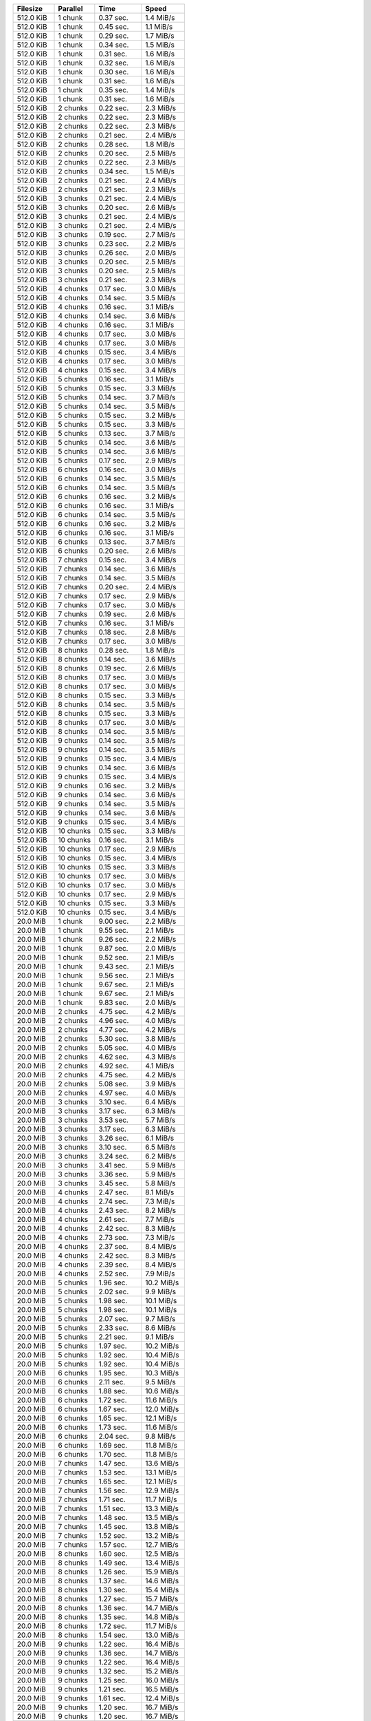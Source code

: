 ==========  ==========  ===========  ==========
Filesize    Parallel    Time         Speed
==========  ==========  ===========  ==========
512.0 KiB   1 chunk     0.37 sec.    1.4 MiB/s
512.0 KiB   1 chunk     0.45 sec.    1.1 MiB/s
512.0 KiB   1 chunk     0.29 sec.    1.7 MiB/s
512.0 KiB   1 chunk     0.34 sec.    1.5 MiB/s
512.0 KiB   1 chunk     0.31 sec.    1.6 MiB/s
512.0 KiB   1 chunk     0.32 sec.    1.6 MiB/s
512.0 KiB   1 chunk     0.30 sec.    1.6 MiB/s
512.0 KiB   1 chunk     0.31 sec.    1.6 MiB/s
512.0 KiB   1 chunk     0.35 sec.    1.4 MiB/s
512.0 KiB   1 chunk     0.31 sec.    1.6 MiB/s
512.0 KiB   2 chunks    0.22 sec.    2.3 MiB/s
512.0 KiB   2 chunks    0.22 sec.    2.3 MiB/s
512.0 KiB   2 chunks    0.22 sec.    2.3 MiB/s
512.0 KiB   2 chunks    0.21 sec.    2.4 MiB/s
512.0 KiB   2 chunks    0.28 sec.    1.8 MiB/s
512.0 KiB   2 chunks    0.20 sec.    2.5 MiB/s
512.0 KiB   2 chunks    0.22 sec.    2.3 MiB/s
512.0 KiB   2 chunks    0.34 sec.    1.5 MiB/s
512.0 KiB   2 chunks    0.21 sec.    2.4 MiB/s
512.0 KiB   2 chunks    0.21 sec.    2.3 MiB/s
512.0 KiB   3 chunks    0.21 sec.    2.4 MiB/s
512.0 KiB   3 chunks    0.20 sec.    2.6 MiB/s
512.0 KiB   3 chunks    0.21 sec.    2.4 MiB/s
512.0 KiB   3 chunks    0.21 sec.    2.4 MiB/s
512.0 KiB   3 chunks    0.19 sec.    2.7 MiB/s
512.0 KiB   3 chunks    0.23 sec.    2.2 MiB/s
512.0 KiB   3 chunks    0.26 sec.    2.0 MiB/s
512.0 KiB   3 chunks    0.20 sec.    2.5 MiB/s
512.0 KiB   3 chunks    0.20 sec.    2.5 MiB/s
512.0 KiB   3 chunks    0.21 sec.    2.3 MiB/s
512.0 KiB   4 chunks    0.17 sec.    3.0 MiB/s
512.0 KiB   4 chunks    0.14 sec.    3.5 MiB/s
512.0 KiB   4 chunks    0.16 sec.    3.1 MiB/s
512.0 KiB   4 chunks    0.14 sec.    3.6 MiB/s
512.0 KiB   4 chunks    0.16 sec.    3.1 MiB/s
512.0 KiB   4 chunks    0.17 sec.    3.0 MiB/s
512.0 KiB   4 chunks    0.17 sec.    3.0 MiB/s
512.0 KiB   4 chunks    0.15 sec.    3.4 MiB/s
512.0 KiB   4 chunks    0.17 sec.    3.0 MiB/s
512.0 KiB   4 chunks    0.15 sec.    3.4 MiB/s
512.0 KiB   5 chunks    0.16 sec.    3.1 MiB/s
512.0 KiB   5 chunks    0.15 sec.    3.3 MiB/s
512.0 KiB   5 chunks    0.14 sec.    3.7 MiB/s
512.0 KiB   5 chunks    0.14 sec.    3.5 MiB/s
512.0 KiB   5 chunks    0.15 sec.    3.2 MiB/s
512.0 KiB   5 chunks    0.15 sec.    3.3 MiB/s
512.0 KiB   5 chunks    0.13 sec.    3.7 MiB/s
512.0 KiB   5 chunks    0.14 sec.    3.6 MiB/s
512.0 KiB   5 chunks    0.14 sec.    3.6 MiB/s
512.0 KiB   5 chunks    0.17 sec.    2.9 MiB/s
512.0 KiB   6 chunks    0.16 sec.    3.0 MiB/s
512.0 KiB   6 chunks    0.14 sec.    3.5 MiB/s
512.0 KiB   6 chunks    0.14 sec.    3.5 MiB/s
512.0 KiB   6 chunks    0.16 sec.    3.2 MiB/s
512.0 KiB   6 chunks    0.16 sec.    3.1 MiB/s
512.0 KiB   6 chunks    0.14 sec.    3.5 MiB/s
512.0 KiB   6 chunks    0.16 sec.    3.2 MiB/s
512.0 KiB   6 chunks    0.16 sec.    3.1 MiB/s
512.0 KiB   6 chunks    0.13 sec.    3.7 MiB/s
512.0 KiB   6 chunks    0.20 sec.    2.6 MiB/s
512.0 KiB   7 chunks    0.15 sec.    3.4 MiB/s
512.0 KiB   7 chunks    0.14 sec.    3.6 MiB/s
512.0 KiB   7 chunks    0.14 sec.    3.5 MiB/s
512.0 KiB   7 chunks    0.20 sec.    2.4 MiB/s
512.0 KiB   7 chunks    0.17 sec.    2.9 MiB/s
512.0 KiB   7 chunks    0.17 sec.    3.0 MiB/s
512.0 KiB   7 chunks    0.19 sec.    2.6 MiB/s
512.0 KiB   7 chunks    0.16 sec.    3.1 MiB/s
512.0 KiB   7 chunks    0.18 sec.    2.8 MiB/s
512.0 KiB   7 chunks    0.17 sec.    3.0 MiB/s
512.0 KiB   8 chunks    0.28 sec.    1.8 MiB/s
512.0 KiB   8 chunks    0.14 sec.    3.6 MiB/s
512.0 KiB   8 chunks    0.19 sec.    2.6 MiB/s
512.0 KiB   8 chunks    0.17 sec.    3.0 MiB/s
512.0 KiB   8 chunks    0.17 sec.    3.0 MiB/s
512.0 KiB   8 chunks    0.15 sec.    3.3 MiB/s
512.0 KiB   8 chunks    0.14 sec.    3.5 MiB/s
512.0 KiB   8 chunks    0.15 sec.    3.3 MiB/s
512.0 KiB   8 chunks    0.17 sec.    3.0 MiB/s
512.0 KiB   8 chunks    0.14 sec.    3.5 MiB/s
512.0 KiB   9 chunks    0.14 sec.    3.5 MiB/s
512.0 KiB   9 chunks    0.14 sec.    3.5 MiB/s
512.0 KiB   9 chunks    0.15 sec.    3.4 MiB/s
512.0 KiB   9 chunks    0.14 sec.    3.6 MiB/s
512.0 KiB   9 chunks    0.15 sec.    3.4 MiB/s
512.0 KiB   9 chunks    0.16 sec.    3.2 MiB/s
512.0 KiB   9 chunks    0.14 sec.    3.6 MiB/s
512.0 KiB   9 chunks    0.14 sec.    3.5 MiB/s
512.0 KiB   9 chunks    0.14 sec.    3.6 MiB/s
512.0 KiB   9 chunks    0.15 sec.    3.4 MiB/s
512.0 KiB   10 chunks   0.15 sec.    3.3 MiB/s
512.0 KiB   10 chunks   0.16 sec.    3.1 MiB/s
512.0 KiB   10 chunks   0.17 sec.    2.9 MiB/s
512.0 KiB   10 chunks   0.15 sec.    3.4 MiB/s
512.0 KiB   10 chunks   0.15 sec.    3.3 MiB/s
512.0 KiB   10 chunks   0.17 sec.    3.0 MiB/s
512.0 KiB   10 chunks   0.17 sec.    3.0 MiB/s
512.0 KiB   10 chunks   0.17 sec.    2.9 MiB/s
512.0 KiB   10 chunks   0.15 sec.    3.3 MiB/s
512.0 KiB   10 chunks   0.15 sec.    3.4 MiB/s
20.0 MiB    1 chunk     9.00 sec.    2.2 MiB/s
20.0 MiB    1 chunk     9.55 sec.    2.1 MiB/s
20.0 MiB    1 chunk     9.26 sec.    2.2 MiB/s
20.0 MiB    1 chunk     9.87 sec.    2.0 MiB/s
20.0 MiB    1 chunk     9.52 sec.    2.1 MiB/s
20.0 MiB    1 chunk     9.43 sec.    2.1 MiB/s
20.0 MiB    1 chunk     9.56 sec.    2.1 MiB/s
20.0 MiB    1 chunk     9.67 sec.    2.1 MiB/s
20.0 MiB    1 chunk     9.67 sec.    2.1 MiB/s
20.0 MiB    1 chunk     9.83 sec.    2.0 MiB/s
20.0 MiB    2 chunks    4.75 sec.    4.2 MiB/s
20.0 MiB    2 chunks    4.96 sec.    4.0 MiB/s
20.0 MiB    2 chunks    4.77 sec.    4.2 MiB/s
20.0 MiB    2 chunks    5.30 sec.    3.8 MiB/s
20.0 MiB    2 chunks    5.05 sec.    4.0 MiB/s
20.0 MiB    2 chunks    4.62 sec.    4.3 MiB/s
20.0 MiB    2 chunks    4.92 sec.    4.1 MiB/s
20.0 MiB    2 chunks    4.75 sec.    4.2 MiB/s
20.0 MiB    2 chunks    5.08 sec.    3.9 MiB/s
20.0 MiB    2 chunks    4.97 sec.    4.0 MiB/s
20.0 MiB    3 chunks    3.10 sec.    6.4 MiB/s
20.0 MiB    3 chunks    3.17 sec.    6.3 MiB/s
20.0 MiB    3 chunks    3.53 sec.    5.7 MiB/s
20.0 MiB    3 chunks    3.17 sec.    6.3 MiB/s
20.0 MiB    3 chunks    3.26 sec.    6.1 MiB/s
20.0 MiB    3 chunks    3.10 sec.    6.5 MiB/s
20.0 MiB    3 chunks    3.24 sec.    6.2 MiB/s
20.0 MiB    3 chunks    3.41 sec.    5.9 MiB/s
20.0 MiB    3 chunks    3.36 sec.    5.9 MiB/s
20.0 MiB    3 chunks    3.45 sec.    5.8 MiB/s
20.0 MiB    4 chunks    2.47 sec.    8.1 MiB/s
20.0 MiB    4 chunks    2.74 sec.    7.3 MiB/s
20.0 MiB    4 chunks    2.43 sec.    8.2 MiB/s
20.0 MiB    4 chunks    2.61 sec.    7.7 MiB/s
20.0 MiB    4 chunks    2.42 sec.    8.3 MiB/s
20.0 MiB    4 chunks    2.73 sec.    7.3 MiB/s
20.0 MiB    4 chunks    2.37 sec.    8.4 MiB/s
20.0 MiB    4 chunks    2.42 sec.    8.3 MiB/s
20.0 MiB    4 chunks    2.39 sec.    8.4 MiB/s
20.0 MiB    4 chunks    2.52 sec.    7.9 MiB/s
20.0 MiB    5 chunks    1.96 sec.    10.2 MiB/s
20.0 MiB    5 chunks    2.02 sec.    9.9 MiB/s
20.0 MiB    5 chunks    1.98 sec.    10.1 MiB/s
20.0 MiB    5 chunks    1.98 sec.    10.1 MiB/s
20.0 MiB    5 chunks    2.07 sec.    9.7 MiB/s
20.0 MiB    5 chunks    2.33 sec.    8.6 MiB/s
20.0 MiB    5 chunks    2.21 sec.    9.1 MiB/s
20.0 MiB    5 chunks    1.97 sec.    10.2 MiB/s
20.0 MiB    5 chunks    1.92 sec.    10.4 MiB/s
20.0 MiB    5 chunks    1.92 sec.    10.4 MiB/s
20.0 MiB    6 chunks    1.95 sec.    10.3 MiB/s
20.0 MiB    6 chunks    2.11 sec.    9.5 MiB/s
20.0 MiB    6 chunks    1.88 sec.    10.6 MiB/s
20.0 MiB    6 chunks    1.72 sec.    11.6 MiB/s
20.0 MiB    6 chunks    1.67 sec.    12.0 MiB/s
20.0 MiB    6 chunks    1.65 sec.    12.1 MiB/s
20.0 MiB    6 chunks    1.73 sec.    11.6 MiB/s
20.0 MiB    6 chunks    2.04 sec.    9.8 MiB/s
20.0 MiB    6 chunks    1.69 sec.    11.8 MiB/s
20.0 MiB    6 chunks    1.70 sec.    11.8 MiB/s
20.0 MiB    7 chunks    1.47 sec.    13.6 MiB/s
20.0 MiB    7 chunks    1.53 sec.    13.1 MiB/s
20.0 MiB    7 chunks    1.65 sec.    12.1 MiB/s
20.0 MiB    7 chunks    1.56 sec.    12.9 MiB/s
20.0 MiB    7 chunks    1.71 sec.    11.7 MiB/s
20.0 MiB    7 chunks    1.51 sec.    13.3 MiB/s
20.0 MiB    7 chunks    1.48 sec.    13.5 MiB/s
20.0 MiB    7 chunks    1.45 sec.    13.8 MiB/s
20.0 MiB    7 chunks    1.52 sec.    13.2 MiB/s
20.0 MiB    7 chunks    1.57 sec.    12.7 MiB/s
20.0 MiB    8 chunks    1.60 sec.    12.5 MiB/s
20.0 MiB    8 chunks    1.49 sec.    13.4 MiB/s
20.0 MiB    8 chunks    1.26 sec.    15.9 MiB/s
20.0 MiB    8 chunks    1.37 sec.    14.6 MiB/s
20.0 MiB    8 chunks    1.30 sec.    15.4 MiB/s
20.0 MiB    8 chunks    1.27 sec.    15.7 MiB/s
20.0 MiB    8 chunks    1.36 sec.    14.7 MiB/s
20.0 MiB    8 chunks    1.35 sec.    14.8 MiB/s
20.0 MiB    8 chunks    1.72 sec.    11.7 MiB/s
20.0 MiB    8 chunks    1.54 sec.    13.0 MiB/s
20.0 MiB    9 chunks    1.22 sec.    16.4 MiB/s
20.0 MiB    9 chunks    1.36 sec.    14.7 MiB/s
20.0 MiB    9 chunks    1.22 sec.    16.4 MiB/s
20.0 MiB    9 chunks    1.32 sec.    15.2 MiB/s
20.0 MiB    9 chunks    1.25 sec.    16.0 MiB/s
20.0 MiB    9 chunks    1.21 sec.    16.5 MiB/s
20.0 MiB    9 chunks    1.61 sec.    12.4 MiB/s
20.0 MiB    9 chunks    1.20 sec.    16.7 MiB/s
20.0 MiB    9 chunks    1.20 sec.    16.7 MiB/s
20.0 MiB    9 chunks    1.18 sec.    16.9 MiB/s
20.0 MiB    10 chunks   1.21 sec.    16.6 MiB/s
20.0 MiB    10 chunks   1.16 sec.    17.3 MiB/s
20.0 MiB    10 chunks   1.23 sec.    16.3 MiB/s
20.0 MiB    10 chunks   1.11 sec.    18.0 MiB/s
20.0 MiB    10 chunks   1.10 sec.    18.1 MiB/s
20.0 MiB    10 chunks   1.08 sec.    18.5 MiB/s
20.0 MiB    10 chunks   1.78 sec.    11.3 MiB/s
20.0 MiB    10 chunks   1.15 sec.    17.4 MiB/s
20.0 MiB    10 chunks   1.32 sec.    15.2 MiB/s
20.0 MiB    10 chunks   1.29 sec.    15.5 MiB/s
200.0 MiB   1 chunk     135.76 sec.  1.5 MiB/s
200.0 MiB   1 chunk     141.38 sec.  1.4 MiB/s
200.0 MiB   1 chunk     136.80 sec.  1.5 MiB/s
200.0 MiB   1 chunk     131.92 sec.  1.5 MiB/s
200.0 MiB   1 chunk     136.55 sec.  1.5 MiB/s
200.0 MiB   2 chunks    77.56 sec.   2.6 MiB/s
200.0 MiB   2 chunks    84.90 sec.   2.4 MiB/s
200.0 MiB   2 chunks    70.32 sec.   2.8 MiB/s
200.0 MiB   2 chunks    68.49 sec.   2.9 MiB/s
200.0 MiB   2 chunks    72.29 sec.   2.8 MiB/s
200.0 MiB   3 chunks    42.73 sec.   4.7 MiB/s
200.0 MiB   3 chunks    47.09 sec.   4.2 MiB/s
200.0 MiB   3 chunks    45.67 sec.   4.4 MiB/s
200.0 MiB   3 chunks    44.97 sec.   4.4 MiB/s
200.0 MiB   3 chunks    49.74 sec.   4.0 MiB/s
200.0 MiB   4 chunks    29.57 sec.   6.8 MiB/s
200.0 MiB   4 chunks    38.33 sec.   5.2 MiB/s
200.0 MiB   4 chunks    36.20 sec.   5.5 MiB/s
200.0 MiB   4 chunks    35.22 sec.   5.7 MiB/s
200.0 MiB   4 chunks    33.46 sec.   6.0 MiB/s
200.0 MiB   5 chunks    31.15 sec.   6.4 MiB/s
200.0 MiB   5 chunks    29.93 sec.   6.7 MiB/s
200.0 MiB   5 chunks    34.07 sec.   5.9 MiB/s
200.0 MiB   5 chunks    26.57 sec.   7.5 MiB/s
200.0 MiB   5 chunks    27.01 sec.   7.4 MiB/s
200.0 MiB   6 chunks    22.69 sec.   8.8 MiB/s
200.0 MiB   6 chunks    22.59 sec.   8.9 MiB/s
200.0 MiB   6 chunks    24.96 sec.   8.0 MiB/s
200.0 MiB   6 chunks    24.67 sec.   8.1 MiB/s
200.0 MiB   6 chunks    20.87 sec.   9.6 MiB/s
200.0 MiB   7 chunks    20.57 sec.   9.7 MiB/s
200.0 MiB   7 chunks    21.57 sec.   9.3 MiB/s
200.0 MiB   7 chunks    26.18 sec.   7.6 MiB/s
200.0 MiB   7 chunks    22.10 sec.   9.1 MiB/s
200.0 MiB   7 chunks    18.90 sec.   10.6 MiB/s
200.0 MiB   8 chunks    16.07 sec.   12.4 MiB/s
200.0 MiB   8 chunks    17.91 sec.   11.2 MiB/s
200.0 MiB   8 chunks    19.04 sec.   10.5 MiB/s
200.0 MiB   8 chunks    20.05 sec.   10.0 MiB/s
200.0 MiB   8 chunks    18.35 sec.   10.9 MiB/s
200.0 MiB   9 chunks    17.29 sec.   11.6 MiB/s
200.0 MiB   9 chunks    18.34 sec.   10.9 MiB/s
200.0 MiB   9 chunks    16.01 sec.   12.5 MiB/s
200.0 MiB   9 chunks    16.85 sec.   11.9 MiB/s
200.0 MiB   9 chunks    18.84 sec.   10.6 MiB/s
200.0 MiB   10 chunks   15.50 sec.   12.9 MiB/s
200.0 MiB   10 chunks   16.52 sec.   12.1 MiB/s
200.0 MiB   10 chunks   14.89 sec.   13.4 MiB/s
200.0 MiB   10 chunks   14.17 sec.   14.1 MiB/s
200.0 MiB   10 chunks   13.72 sec.   14.6 MiB/s
2.0 GiB     1 chunk     420.82 sec.  4.9 MiB/s
2.0 GiB     1 chunk     451.54 sec.  4.5 MiB/s
2.0 GiB     1 chunk     428.31 sec.  4.8 MiB/s
2.0 GiB     1 chunk     440.59 sec.  4.6 MiB/s
2.0 GiB     1 chunk     447.76 sec.  4.6 MiB/s
2.0 GiB     2 chunks    226.30 sec.  9.0 MiB/s
2.0 GiB     2 chunks    231.35 sec.  8.9 MiB/s
2.0 GiB     2 chunks    225.71 sec.  9.1 MiB/s
2.0 GiB     2 chunks    220.77 sec.  9.3 MiB/s
2.0 GiB     2 chunks    212.98 sec.  9.6 MiB/s
2.0 GiB     3 chunks    166.37 sec.  12.3 MiB/s
2.0 GiB     3 chunks    160.61 sec.  12.8 MiB/s
2.0 GiB     3 chunks    147.93 sec.  13.8 MiB/s
2.0 GiB     3 chunks    149.86 sec.  13.7 MiB/s
2.0 GiB     3 chunks    156.64 sec.  13.1 MiB/s
2.0 GiB     4 chunks    116.35 sec.  17.6 MiB/s
2.0 GiB     4 chunks    114.33 sec.  17.9 MiB/s
2.0 GiB     4 chunks    115.49 sec.  17.7 MiB/s
2.0 GiB     4 chunks    124.13 sec.  16.5 MiB/s
2.0 GiB     4 chunks    112.07 sec.  18.3 MiB/s
2.0 GiB     5 chunks    93.83 sec.   21.8 MiB/s
2.0 GiB     5 chunks    95.32 sec.   21.5 MiB/s
2.0 GiB     5 chunks    89.49 sec.   22.9 MiB/s
2.0 GiB     5 chunks    92.30 sec.   22.2 MiB/s
2.0 GiB     5 chunks    87.51 sec.   23.4 MiB/s
2.0 GiB     6 chunks    73.43 sec.   27.9 MiB/s
2.0 GiB     6 chunks    77.02 sec.   26.6 MiB/s
2.0 GiB     6 chunks    72.52 sec.   28.2 MiB/s
2.0 GiB     6 chunks    82.02 sec.   25.0 MiB/s
2.0 GiB     6 chunks    74.44 sec.   27.5 MiB/s
2.0 GiB     7 chunks    66.30 sec.   30.9 MiB/s
2.0 GiB     7 chunks    64.86 sec.   31.6 MiB/s
2.0 GiB     7 chunks    62.01 sec.   33.0 MiB/s
2.0 GiB     7 chunks    60.66 sec.   33.8 MiB/s
2.0 GiB     7 chunks    64.88 sec.   31.6 MiB/s
2.0 GiB     8 chunks    52.86 sec.   38.7 MiB/s
2.0 GiB     8 chunks    51.64 sec.   39.7 MiB/s
2.0 GiB     8 chunks    54.50 sec.   37.6 MiB/s
2.0 GiB     8 chunks    55.25 sec.   37.1 MiB/s
2.0 GiB     8 chunks    53.89 sec.   38.0 MiB/s
2.0 GiB     9 chunks    52.94 sec.   38.7 MiB/s
2.0 GiB     9 chunks    48.63 sec.   42.1 MiB/s
2.0 GiB     9 chunks    49.88 sec.   41.1 MiB/s
2.0 GiB     9 chunks    47.51 sec.   43.1 MiB/s
2.0 GiB     9 chunks    47.85 sec.   42.8 MiB/s
2.0 GiB     10 chunks   43.06 sec.   47.6 MiB/s
2.0 GiB     10 chunks   44.31 sec.   46.2 MiB/s
2.0 GiB     10 chunks   40.69 sec.   50.3 MiB/s
2.0 GiB     10 chunks   42.09 sec.   48.7 MiB/s
2.0 GiB     10 chunks   42.30 sec.   48.4 MiB/s
==========  ==========  ===========  ==========